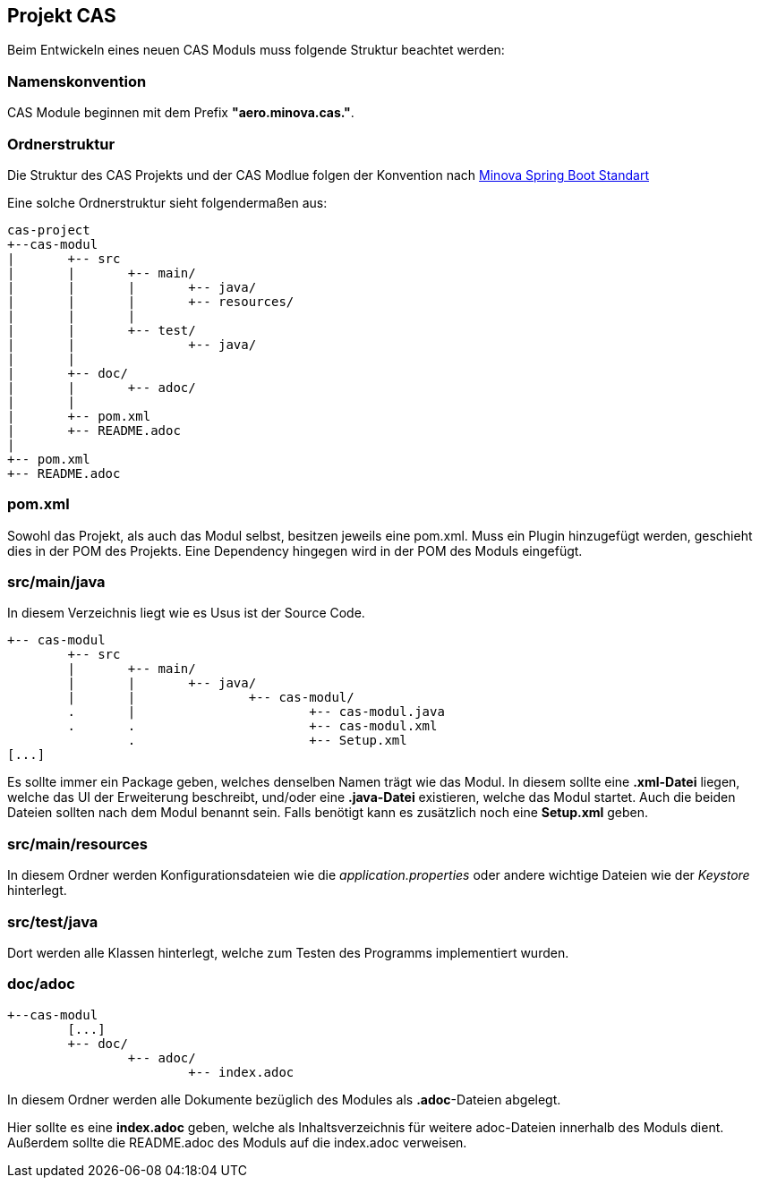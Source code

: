 == Projekt CAS

Beim Entwickeln eines neuen CAS Moduls muss folgende Struktur beachtet werden:

=== Namenskonvention

CAS Module beginnen mit dem Prefix *"aero.minova.cas."*.

=== Ordnerstruktur

Die Struktur des CAS Projekts und der CAS Modlue folgen der Konvention nach 
link:https://github.com/minova-afis/aero.minova.spring.service/[Minova Spring Boot Standart]

Eine solche Ordnerstruktur sieht folgendermaßen aus:

----
cas-project
+--cas-modul
|	+-- src
|	|	+-- main/
|	|	|	+-- java/
|	|	|	+-- resources/
|	|	|
|	|	+-- test/
|	|		+-- java/
|	|	
|	+-- doc/
|	|	+-- adoc/
|	|	
|	+-- pom.xml
|	+-- README.adoc
|
+-- pom.xml
+-- README.adoc
----

=== pom.xml

Sowohl das Projekt, als auch das Modul selbst, besitzen jeweils eine pom.xml.
Muss ein Plugin hinzugefügt werden, geschieht dies in der POM des Projekts.
Eine Dependency hingegen wird in der POM des Moduls eingefügt.


=== src/main/java

In diesem Verzeichnis liegt wie es Usus ist der Source Code.
----
+-- cas-modul
	+-- src
	|	+-- main/
	|	|	+-- java/
	|	|		+-- cas-modul/
	.	|			+-- cas-modul.java	
	.	.			+-- cas-modul.xml
		.			+-- Setup.xml
[...]		
----


Es sollte immer ein Package geben, welches denselben Namen trägt wie das Modul.
In diesem sollte eine *.xml-Datei* liegen, welche das UI der Erweiterung beschreibt, und/oder eine *.java-Datei* existieren, welche das Modul startet.
Auch die beiden Dateien sollten nach dem Modul benannt sein.
Falls benötigt kann es zusätzlich noch eine *Setup.xml* geben.

=== src/main/resources

In diesem Ordner werden Konfigurationsdateien wie die _application.properties_ oder andere wichtige Dateien wie der _Keystore_ hinterlegt.

=== src/test/java

Dort werden alle Klassen hinterlegt, welche zum Testen des Programms implementiert wurden.

=== doc/adoc

----
+--cas-modul
	[...]	
	+-- doc/
		+-- adoc/
			+-- index.adoc
----

In diesem Ordner werden alle Dokumente bezüglich des Modules als *.adoc*-Dateien abgelegt.


Hier sollte es eine *index.adoc* geben, welche als Inhaltsverzeichnis für weitere adoc-Dateien innerhalb des Moduls dient.
Außerdem sollte die README.adoc des Moduls auf die index.adoc verweisen.

